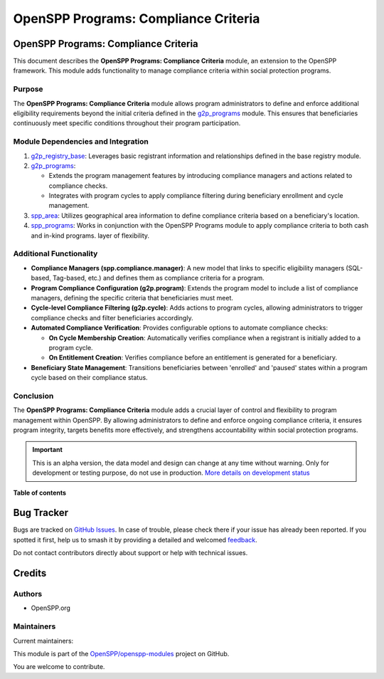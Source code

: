 =====================================
OpenSPP Programs: Compliance Criteria
=====================================

.. 
   !!!!!!!!!!!!!!!!!!!!!!!!!!!!!!!!!!!!!!!!!!!!!!!!!!!!
   !! This file is generated by oca-gen-addon-readme !!
   !! changes will be overwritten.                   !!
   !!!!!!!!!!!!!!!!!!!!!!!!!!!!!!!!!!!!!!!!!!!!!!!!!!!!
   !! source digest: sha256:f985b7759b6970c3a96f71515efde246424d9c2ea332f43487088deed34d14d5
   !!!!!!!!!!!!!!!!!!!!!!!!!!!!!!!!!!!!!!!!!!!!!!!!!!!!

.. |badge1| image:: https://img.shields.io/badge/maturity-Alpha-red.png
    :target: https://odoo-community.org/page/development-status
    :alt: Alpha
.. |badge2| image:: https://img.shields.io/badge/licence-LGPL--3-blue.png
    :target: http://www.gnu.org/licenses/lgpl-3.0-standalone.html
    :alt: License: LGPL-3
.. |badge3| image:: https://img.shields.io/badge/github-OpenSPP%2Fopenspp--modules-lightgray.png?logo=github
    :target: https://github.com/OpenSPP/openspp-modules/tree/17.0/spp_programs_compliance_criteria
    :alt: OpenSPP/openspp-modules

|badge1| |badge2| |badge3|

OpenSPP Programs: Compliance Criteria
=====================================

This document describes the **OpenSPP Programs: Compliance Criteria**
module, an extension to the OpenSPP framework. This module adds
functionality to manage compliance criteria within social protection
programs.

Purpose
-------

The **OpenSPP Programs: Compliance Criteria** module allows program
administrators to define and enforce additional eligibility requirements
beyond the initial criteria defined in the
`g2p_programs <g2p_programs>`__ module. This ensures that beneficiaries
continuously meet specific conditions throughout their program
participation.

Module Dependencies and Integration
-----------------------------------

1. `g2p_registry_base <g2p_registry_base>`__: Leverages basic registrant
   information and relationships defined in the base registry module.

2. `g2p_programs <g2p_programs>`__:

   -  Extends the program management features by introducing compliance
      managers and actions related to compliance checks.
   -  Integrates with program cycles to apply compliance filtering
      during beneficiary enrollment and cycle management.

3. `spp_area <spp_area>`__: Utilizes geographical area information to
   define compliance criteria based on a beneficiary's location.

4. `spp_programs <spp_programs>`__: Works in conjunction with the
   OpenSPP Programs module to apply compliance criteria to both cash and
   in-kind programs.
   layer of flexibility.

Additional Functionality
------------------------

-  **Compliance Managers (spp.compliance.manager)**: A new model that
   links to specific eligibility managers (SQL-based, Tag-based, etc.)
   and defines them as compliance criteria for a program.
-  **Program Compliance Configuration (g2p.program)**: Extends the
   program model to include a list of compliance managers, defining the
   specific criteria that beneficiaries must meet.
-  **Cycle-level Compliance Filtering (g2p.cycle)**: Adds actions to
   program cycles, allowing administrators to trigger compliance checks
   and filter beneficiaries accordingly.
-  **Automated Compliance Verification**: Provides configurable options
   to automate compliance checks:

   -  **On Cycle Membership Creation**: Automatically verifies
      compliance when a registrant is initially added to a program
      cycle.
   -  **On Entitlement Creation**: Verifies compliance before an
      entitlement is generated for a beneficiary.

-  **Beneficiary State Management**: Transitions beneficiaries between
   'enrolled' and 'paused' states within a program cycle based on their
   compliance status.

Conclusion
----------

The **OpenSPP Programs: Compliance Criteria** module adds a crucial
layer of control and flexibility to program management within OpenSPP.
By allowing administrators to define and enforce ongoing compliance
criteria, it ensures program integrity, targets benefits more
effectively, and strengthens accountability within social protection
programs.

.. IMPORTANT::
   This is an alpha version, the data model and design can change at any time without warning.
   Only for development or testing purpose, do not use in production.
   `More details on development status <https://odoo-community.org/page/development-status>`_

**Table of contents**

.. contents::
   :local:

Bug Tracker
===========

Bugs are tracked on `GitHub Issues <https://github.com/OpenSPP/openspp-modules/issues>`_.
In case of trouble, please check there if your issue has already been reported.
If you spotted it first, help us to smash it by providing a detailed and welcomed
`feedback <https://github.com/OpenSPP/openspp-modules/issues/new?body=module:%20spp_programs_compliance_criteria%0Aversion:%2017.0%0A%0A**Steps%20to%20reproduce**%0A-%20...%0A%0A**Current%20behavior**%0A%0A**Expected%20behavior**>`_.

Do not contact contributors directly about support or help with technical issues.

Credits
=======

Authors
-------

* OpenSPP.org

Maintainers
-----------

.. |maintainer-jeremi| image:: https://github.com/jeremi.png?size=40px
    :target: https://github.com/jeremi
    :alt: jeremi
.. |maintainer-gonzalesedwin1123| image:: https://github.com/gonzalesedwin1123.png?size=40px
    :target: https://github.com/gonzalesedwin1123
    :alt: gonzalesedwin1123

Current maintainers:

|maintainer-jeremi| |maintainer-gonzalesedwin1123| 

This module is part of the `OpenSPP/openspp-modules <https://github.com/OpenSPP/openspp-modules/tree/17.0/spp_programs_compliance_criteria>`_ project on GitHub.

You are welcome to contribute.
